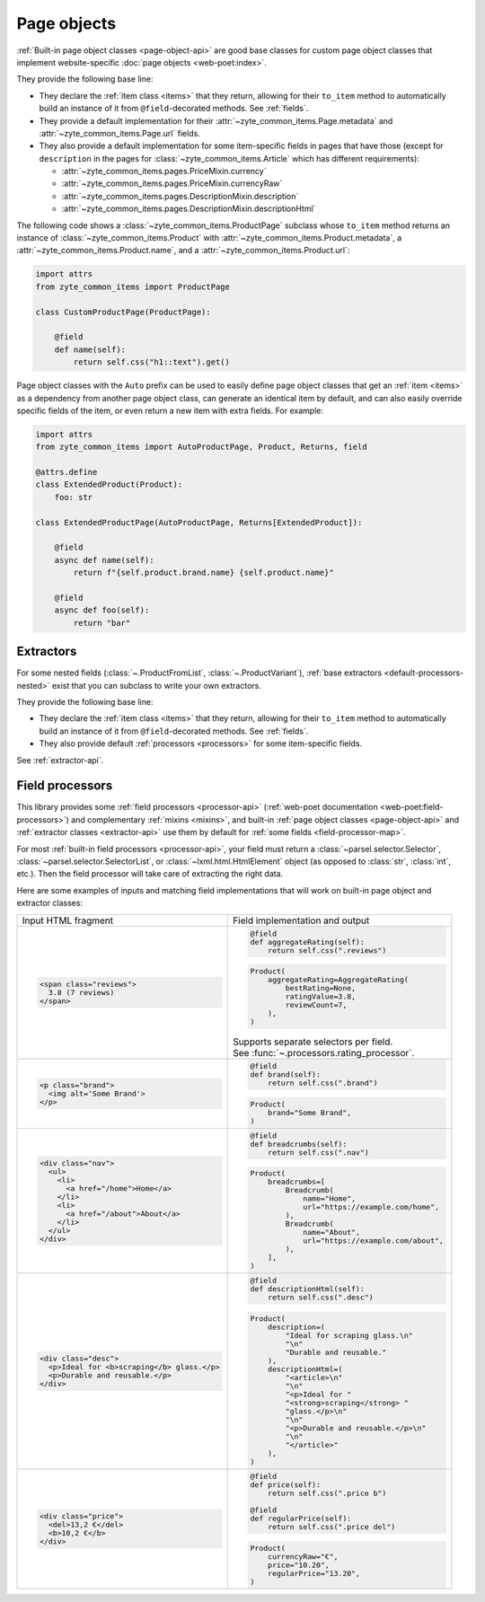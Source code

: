 .. _page-objects:

============
Page objects
============

:ref:`Built-in page object classes <page-object-api>` are good base classes for
custom page object classes that implement website-specific :doc:`page objects
<web-poet:index>`.

They provide the following base line:

-   They declare the :ref:`item class <items>` that they return, allowing for
    their ``to_item`` method to automatically build an instance of it from
    ``@field``-decorated methods. See :ref:`fields`.

-   They provide a default implementation for their
    :attr:`~zyte_common_items.Page.metadata` and
    :attr:`~zyte_common_items.Page.url` fields.

-   They also provide a default implementation for some item-specific fields in
    pages that have those (except for ``description`` in the pages for
    :class:`~zyte_common_items.Article` which has different requirements):

    - :attr:`~zyte_common_items.pages.PriceMixin.currency`
    - :attr:`~zyte_common_items.pages.PriceMixin.currencyRaw`
    - :attr:`~zyte_common_items.pages.DescriptionMixin.description`
    - :attr:`~zyte_common_items.pages.DescriptionMixin.descriptionHtml`

The following code shows a :class:`~zyte_common_items.ProductPage` subclass
whose ``to_item`` method returns an instance of
:class:`~zyte_common_items.Product` with
:attr:`~zyte_common_items.Product.metadata`, a
:attr:`~zyte_common_items.Product.name`, and a
:attr:`~zyte_common_items.Product.url`:

.. code-block:: python

    import attrs
    from zyte_common_items import ProductPage

    class CustomProductPage(ProductPage):

        @field
        def name(self):
            return self.css("h1::text").get()

Page object classes with the ``Auto`` prefix can be used to easily define page
object classes that get an :ref:`item <items>` as a dependency from another
page object class, can generate an identical item by default, and can also
easily override specific fields of the item, or even return a new item with
extra fields. For example:

.. code-block:: python

    import attrs
    from zyte_common_items import AutoProductPage, Product, Returns, field

    @attrs.define
    class ExtendedProduct(Product):
        foo: str

    class ExtendedProductPage(AutoProductPage, Returns[ExtendedProduct]):

        @field
        async def name(self):
            return f"{self.product.brand.name} {self.product.name}"

        @field
        async def foo(self):
            return "bar"

.. _extractors:

Extractors
==========

For some nested fields (:class:`~.ProductFromList`, :class:`~.ProductVariant`),
:ref:`base extractors <default-processors-nested>` exist that you can subclass
to write your own extractors.

They provide the following base line:

-   They declare the :ref:`item class <items>` that they return, allowing for
    their ``to_item`` method to automatically build an instance of it from
    ``@field``-decorated methods. See :ref:`fields`.

-   They also provide default :ref:`processors <processors>` for some
    item-specific fields.

See :ref:`extractor-api`.

.. _processors:

Field processors
================

This library provides some :ref:`field processors <processor-api>`
(:ref:`web-poet documentation <web-poet:field-processors>`) and complementary
:ref:`mixins <mixins>`, and built-in :ref:`page object classes
<page-object-api>` and :ref:`extractor classes <extractor-api>` use them by
default for :ref:`some fields <field-processor-map>`.

For most :ref:`built-in field processors <processor-api>`, your field must
return a :class:`~parsel.selector.Selector`,
:class:`~parsel.selector.SelectorList`, or :class:`~lxml.html.HtmlElement`
object (as opposed to :class:`str`, :class:`int`, etc.). Then the field
processor will take care of extracting the right data.

Here are some examples of inputs and matching field implementations that will
work on built-in page object and extractor classes:

+-----------------------------------------------+---------------------------------------------------+
| Input HTML fragment                           | Field implementation and output                   |
+-----------------------------------------------+---------------------------------------------------+
| .. code-block:: html                          | .. code-block:: python                            |
|                                               |                                                   |
|     <span class="reviews">                    |     @field                                        |
|       3.8 (7 reviews)                         |     def aggregateRating(self):                    |
|     </span>                                   |         return self.css(".reviews")               |
|                                               |                                                   |
|                                               | .. code-block:: python                            |
|                                               |                                                   |
|                                               |     Product(                                      |
|                                               |         aggregateRating=AggregateRating(          |
|                                               |             bestRating=None,                      |
|                                               |             ratingValue=3.8,                      |
|                                               |             reviewCount=7,                        |
|                                               |         ),                                        |
|                                               |     )                                             |
|                                               |                                                   |
|                                               | | Supports separate selectors per field.          |
|                                               | | See :func:`~.processors.rating_processor`.      |
|                                               |                                                   |
+-----------------------------------------------+---------------------------------------------------+
| .. code-block:: html                          | .. code-block:: python                            |
|                                               |                                                   |
|     <p class="brand">                         |     @field                                        |
|       <img alt='Some Brand'>                  |     def brand(self):                              |
|     </p>                                      |         return self.css(".brand")                 |
|                                               |                                                   |
|                                               | .. code-block:: python                            |
|                                               |                                                   |
|                                               |     Product(                                      |
|                                               |         brand="Some Brand",                       |
|                                               |     )                                             |
|                                               |                                                   |
+-----------------------------------------------+---------------------------------------------------+
| .. code-block:: html                          | .. code-block:: python                            |
|                                               |                                                   |
|     <div class="nav">                         |     @field                                        |
|       <ul>                                    |     def breadcrumbs(self):                        |
|         <li>                                  |         return self.css(".nav")                   |
|           <a href="/home">Home</a>            |                                                   |
|         </li>                                 | .. code-block:: python                            |
|         <li>                                  |                                                   |
|           <a href="/about">About</a>          |     Product(                                      |
|         </li>                                 |         breadcrumbs=[                             |
|       </ul>                                   |             Breadcrumb(                           |
|     </div>                                    |                 name="Home",                      |
|                                               |                 url="https://example.com/home",   |
|                                               |             ),                                    |
|                                               |             Breadcrumb(                           |
|                                               |                 name="About",                     |
|                                               |                 url="https://example.com/about",  |
|                                               |             ),                                    |
|                                               |         ],                                        |
|                                               |     )                                             |
|                                               |                                                   |
+-----------------------------------------------+---------------------------------------------------+
| .. code-block:: html                          | .. code-block:: python                            |
|                                               |                                                   |
|     <div class="desc">                        |     @field                                        |
|       <p>Ideal for <b>scraping</b> glass.</p> |     def descriptionHtml(self):                    |
|       <p>Durable and reusable.</p>            |         return self.css(".desc")                  |
|     </div>                                    |                                                   |
|                                               | .. code-block:: python                            |
|                                               |                                                   |
|                                               |     Product(                                      |
|                                               |         description=(                             |
|                                               |             "Ideal for scraping glass.\n"         |
|                                               |             "\n"                                  |
|                                               |             "Durable and reusable."               |
|                                               |         ),                                        |
|                                               |         descriptionHtml=(                         |
|                                               |             "<article>\n"                         |
|                                               |             "\n"                                  |
|                                               |             "<p>Ideal for "                       |
|                                               |             "<strong>scraping</strong> "          |
|                                               |             "glass.</p>\n"                        |
|                                               |             "\n"                                  |
|                                               |             "<p>Durable and reusable.</p>\n"      |
|                                               |             "\n"                                  |
|                                               |             "</article>"                          |
|                                               |         ),                                        |
|                                               |     )                                             |
|                                               |                                                   |
+-----------------------------------------------+---------------------------------------------------+
| .. code-block:: html                          | .. code-block:: python                            |
|                                               |                                                   |
|     <div class="price">                       |     @field                                        |
|       <del>13,2 €</del>                       |     def price(self):                              |
|       <b>10,2 €</b>                           |         return self.css(".price b")               |
|     </div>                                    |                                                   |
|                                               |     @field                                        |
|                                               |     def regularPrice(self):                       |
|                                               |         return self.css(".price del")             |
|                                               |                                                   |
|                                               | .. code-block:: python                            |
|                                               |                                                   |
|                                               |     Product(                                      |
|                                               |         currencyRaw="€",                          |
|                                               |         price="10.20",                            |
|                                               |         regularPrice="13.20",                     |
|                                               |     )                                             |
|                                               |                                                   |
+-----------------------------------------------+---------------------------------------------------+

